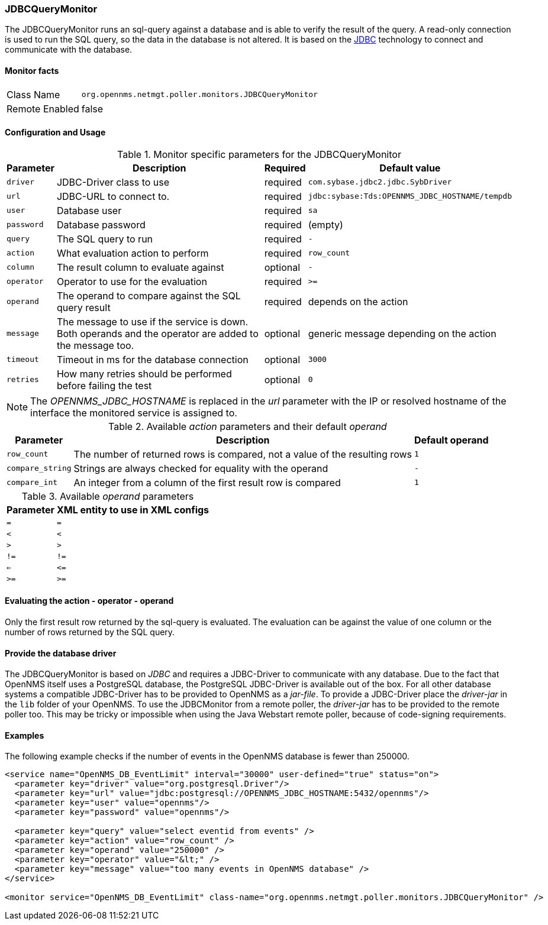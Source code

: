 
=== JDBCQueryMonitor

The JDBCQueryMonitor runs an sql-query against a database and is able to verify the result of the query.
A read-only connection is used to run the SQL query, so the data in the database is not altered.
It is based on the http://www.oracle.com/technetwork/java/javase/jdbc/index.html[JDBC] technology to connect and communicate with the database.

==== Monitor facts

[options="autowidth"]
|===
| Class Name     | `org.opennms.netmgt.poller.monitors.JDBCQueryMonitor`
| Remote Enabled | false
|===

==== Configuration and Usage

.Monitor specific parameters for the JDBCQueryMonitor
[options="header, autowidth"]
|===
| Parameter  | Description                                                        | Required | Default value
| `driver`   | JDBC-Driver class to use                                           | required | `com.sybase.jdbc2.jdbc.SybDriver`
| `url`      | JDBC-URL to connect to.                                            | required | `jdbc:sybase:Tds:OPENNMS_JDBC_HOSTNAME/tempdb`
| `user`     | Database user                                                      | required | `sa`
| `password` | Database password                                                  | required | (empty)
| `query`    | The SQL query to run                                               | required | `-`
| `action`   | What evaluation action to perform                                  | required | `row_count`
| `column`   | The result column to evaluate against                              | optional | `-`
| `operator` | Operator to use for the evaluation                                 | required | `>=`
| `operand`  | The operand to compare against the SQL query result                | required | depends on the action
| `message`  | The message to use if the service is down. 
               Both operands and the operator are added to the message too.       | optional | generic message depending on the action
| `timeout`  | Timeout in ms for the database connection                          | optional | `3000`
| `retries`  | How many retries should be performed before failing the test       | optional | `0`
|===

NOTE: The _OPENNMS_JDBC_HOSTNAME_ is replaced in the _url_ parameter with the IP or resolved hostname of the interface the monitored service is assigned to. 

.Available _action_ parameters and their default _operand_
[options="header, autowidth"]
|===
| Parameter        | Description                                                                | Default operand
| `row_count`      | The number of returned rows is compared, not a value of the resulting rows | `1`
| `compare_string` | Strings are always checked for equality with the operand                   | `-`
| `compare_int`    | An integer from a column of the first result row is compared               | `1`             
|===

.Available _operand_ parameters
[options="header, autowidth"]
|===
| Parameter | XML entity to use in XML configs
| `=`       | `=`
| `<`       | `&lt;`
| `>`       | `&gt;`
| `!=`      | `!=`
| `<=`      | `&lt;=`
| `>=`      | `&gt;=`
|===

==== Evaluating the action - operator - operand

Only the first result row returned by the sql-query is evaluated.
The evaluation can be against the value of one column or the number of rows returned by the SQL query.

==== Provide the database driver

The JDBCQueryMonitor is based on _JDBC_ and requires a JDBC-Driver to communicate with any database.
Due to the fact that OpenNMS itself uses a PostgreSQL database, the PostgreSQL JDBC-Driver is available out of the box.
For all other database systems a compatible JDBC-Driver has to be provided to OpenNMS as a _jar-file_.
To provide a JDBC-Driver place the _driver-jar_ in the `lib` folder of your OpenNMS.
To use the JDBCMonitor from a remote poller, the _driver-jar_ has to be provided to the remote poller too. This may be tricky or impossible when using the Java Webstart remote poller, because of code-signing requirements.

==== Examples
The following example checks if the number of events in the OpenNMS database is fewer than 250000.

[source, xml]
----
<service name="OpenNMS_DB_EventLimit" interval="30000" user-defined="true" status="on">
  <parameter key="driver" value="org.postgresql.Driver"/>
  <parameter key="url" value="jdbc:postgresql://OPENNMS_JDBC_HOSTNAME:5432/opennms"/>
  <parameter key="user" value="opennms"/>
  <parameter key="password" value="opennms"/>

  <parameter key="query" value="select eventid from events" />  
  <parameter key="action" value="row_count" />
  <parameter key="operand" value="250000" />
  <parameter key="operator" value="&lt;" /> 
  <parameter key="message" value="too many events in OpenNMS database" />
</service>

<monitor service="OpenNMS_DB_EventLimit" class-name="org.opennms.netmgt.poller.monitors.JDBCQueryMonitor" />
----
